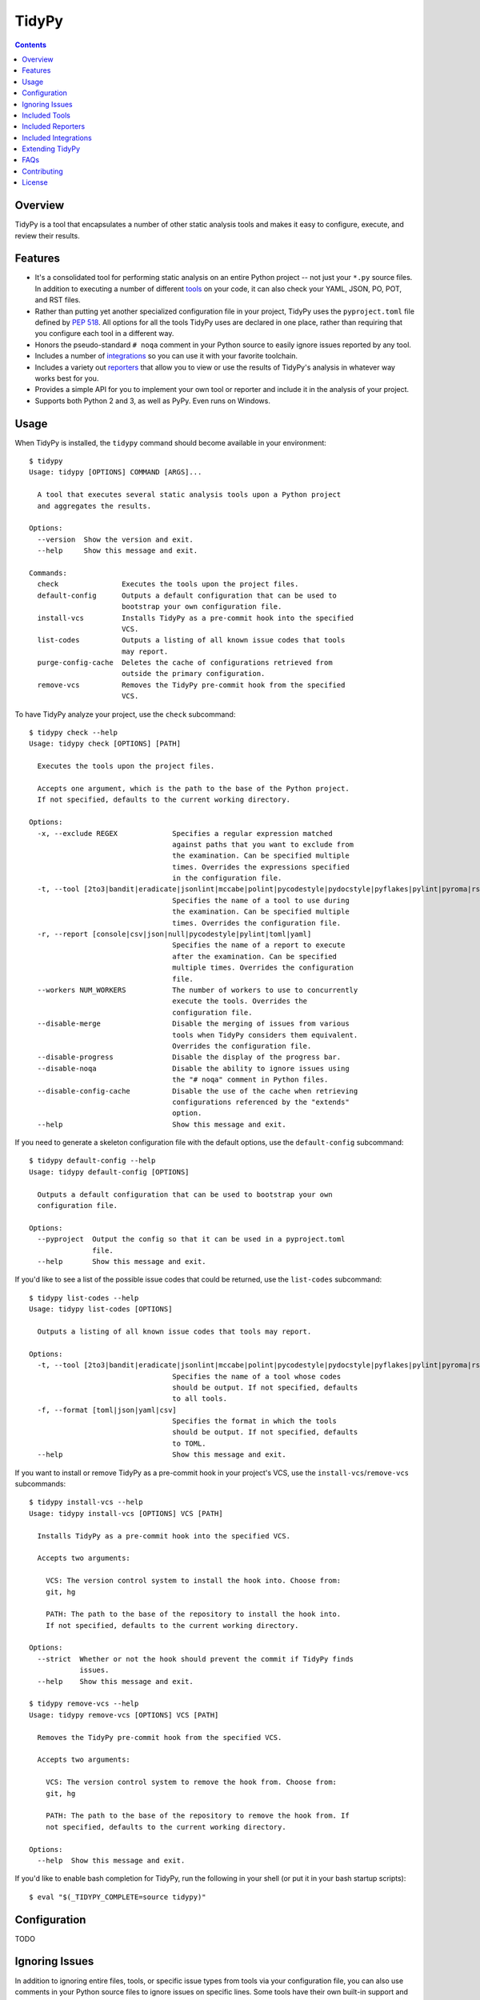 ******
TidyPy
******

.. image:: https://img.shields.io/pypi/v/tidypy.svg
   :target: https://pypi.org/project/tidypy
.. image:: https://img.shields.io/pypi/l/tidypy.svg
   :target: https://pypi.python.org/pypi/tidypy
.. image:: https://travis-ci.org/jayclassless/tidypy.svg?branch=master
   :target: https://travis-ci.org/jayclassless/tidypy
.. image:: https://ci.appveyor.com/api/projects/status/14qradi53f25doe8?svg=true
   :target: https://ci.appveyor.com/project/jayclassless/tidypy
.. image:: https://coveralls.io/repos/github/jayclassless/tidypy/badge.svg?branch=master
   :target: https://coveralls.io/github/jayclassless/tidypy?branch=master
.. image:: https://requires.io/github/jayclassless/tidypy/requirements.svg?branch=master
   :target: https://requires.io/github/jayclassless/tidypy/requirements/?branch=master


.. contents:: Contents


Overview
--------
TidyPy is a tool that encapsulates a number of other static analysis tools and
makes it easy to configure, execute, and review their results.


Features
--------
* It's a consolidated tool for performing static analysis on an entire Python
  project -- not just your ``*.py`` source files. In addition to executing a
  number of different `tools`_ on your code, it can also check your YAML, JSON,
  PO, POT, and RST files.

* Rather than putting yet another specialized configuration file in your
  project, TidyPy uses the ``pyproject.toml`` file defined by `PEP 518`_. All
  options for all the tools TidyPy uses are declared in one place, rather than
  requiring that you configure each tool in a different way.

  .. _PEP 518: https://www.python.org/dev/peps/pep-0518/

* Honors the pseudo-standard ``# noqa`` comment in your Python source to easily
  ignore issues reported by any tool.

* Includes a number of `integrations`_ so you can use it with your favorite
  toolchain.

* Includes a variety out `reporters`_ that allow you to view or use the results
  of TidyPy's analysis in whatever way works best for you.

* Provides a simple API for you to implement your own tool or reporter and
  include it in the analysis of your project.

* Supports both Python 2 and 3, as well as PyPy. Even runs on Windows.


Usage
-----
When TidyPy is installed, the ``tidypy`` command should become available in
your environment::

    $ tidypy
    Usage: tidypy [OPTIONS] COMMAND [ARGS]...

      A tool that executes several static analysis tools upon a Python project
      and aggregates the results.

    Options:
      --version  Show the version and exit.
      --help     Show this message and exit.

    Commands:
      check               Executes the tools upon the project files.
      default-config      Outputs a default configuration that can be used to
                          bootstrap your own configuration file.
      install-vcs         Installs TidyPy as a pre-commit hook into the specified
                          VCS.
      list-codes          Outputs a listing of all known issue codes that tools
                          may report.
      purge-config-cache  Deletes the cache of configurations retrieved from
                          outside the primary configuration.
      remove-vcs          Removes the TidyPy pre-commit hook from the specified
                          VCS.

To have TidyPy analyze your project, use the ``check`` subcommand::

    $ tidypy check --help
    Usage: tidypy check [OPTIONS] [PATH]

      Executes the tools upon the project files.

      Accepts one argument, which is the path to the base of the Python project.
      If not specified, defaults to the current working directory.

    Options:
      -x, --exclude REGEX             Specifies a regular expression matched
                                      against paths that you want to exclude from
                                      the examination. Can be specified multiple
                                      times. Overrides the expressions specified
                                      in the configuration file.
      -t, --tool [2to3|bandit|eradicate|jsonlint|mccabe|polint|pycodestyle|pydocstyle|pyflakes|pylint|pyroma|rstlint|vulture|yamllint]
                                      Specifies the name of a tool to use during
                                      the examination. Can be specified multiple
                                      times. Overrides the configuration file.
      -r, --report [console|csv|json|null|pycodestyle|pylint|toml|yaml]
                                      Specifies the name of a report to execute
                                      after the examination. Can be specified
                                      multiple times. Overrides the configuration
                                      file.
      --workers NUM_WORKERS           The number of workers to use to concurrently
                                      execute the tools. Overrides the
                                      configuration file.
      --disable-merge                 Disable the merging of issues from various
                                      tools when TidyPy considers them equivalent.
                                      Overrides the configuration file.
      --disable-progress              Disable the display of the progress bar.
      --disable-noqa                  Disable the ability to ignore issues using
                                      the "# noqa" comment in Python files.
      --disable-config-cache          Disable the use of the cache when retrieving
                                      configurations referenced by the "extends"
                                      option.
      --help                          Show this message and exit.

If you need to generate a skeleton configuration file with the default options,
use the ``default-config`` subcommand::

    $ tidypy default-config --help
    Usage: tidypy default-config [OPTIONS]

      Outputs a default configuration that can be used to bootstrap your own
      configuration file.

    Options:
      --pyproject  Output the config so that it can be used in a pyproject.toml
                   file.
      --help       Show this message and exit.

If you'd like to see a list of the possible issue codes that could be returned,
use the ``list-codes`` subcommand::

    $ tidypy list-codes --help
    Usage: tidypy list-codes [OPTIONS]

      Outputs a listing of all known issue codes that tools may report.

    Options:
      -t, --tool [2to3|bandit|eradicate|jsonlint|mccabe|polint|pycodestyle|pydocstyle|pyflakes|pylint|pyroma|rstlint|vulture|yamllint]
                                      Specifies the name of a tool whose codes
                                      should be output. If not specified, defaults
                                      to all tools.
      -f, --format [toml|json|yaml|csv]
                                      Specifies the format in which the tools
                                      should be output. If not specified, defaults
                                      to TOML.
      --help                          Show this message and exit.

If you want to install or remove TidyPy as a pre-commit hook in your project's
VCS, use the ``install-vcs``/``remove-vcs`` subcommands::

    $ tidypy install-vcs --help
    Usage: tidypy install-vcs [OPTIONS] VCS [PATH]

      Installs TidyPy as a pre-commit hook into the specified VCS.

      Accepts two arguments:

        VCS: The version control system to install the hook into. Choose from:
        git, hg

        PATH: The path to the base of the repository to install the hook into.
        If not specified, defaults to the current working directory.

    Options:
      --strict  Whether or not the hook should prevent the commit if TidyPy finds
                issues.
      --help    Show this message and exit.

    $ tidypy remove-vcs --help
    Usage: tidypy remove-vcs [OPTIONS] VCS [PATH]

      Removes the TidyPy pre-commit hook from the specified VCS.

      Accepts two arguments:

        VCS: The version control system to remove the hook from. Choose from:
        git, hg

        PATH: The path to the base of the repository to remove the hook from. If
        not specified, defaults to the current working directory.

    Options:
      --help  Show this message and exit.

If you'd like to enable bash completion for TidyPy, run the following in your
shell (or put it in your bash startup scripts)::

    $ eval "$(_TIDYPY_COMPLETE=source tidypy)"


Configuration
-------------
TODO


Ignoring Issues
---------------
In addition to ignoring entire files, tools, or specific issue types from tools
via your configuration file, you can also use comments in your Python source
files to ignore issues on specific lines. Some tools have their own built-in
support and notation for doing this:

* `pylint will respect <https://pylint.readthedocs.io/en/latest/faq.html
  #message-control>`_ comments that look like: ``# pylint``
* `bandit will respect <https://github.com/openstack/bandit#exclusions>`_
  comments that look like: ``# nosec``
* `pycodestyle will respect <http://pycodestyle.pycqa.org/en/latest/intro.html
  #error-codes>`_ comments that look like: ``# noqa``
* `pydocstyle will also respect <http://www.pydocstyle.org/en/2.1.1/
  usage.html#in-file-configuration>`_ comments that look like: ``# noqa``

TidyPy goes beyond these tool-specific flags to implement ``# noqa`` on a
global scale for Python source files. It will ignore issues for lines that have
the ``# noqa`` comment, regardless of what tools raise the issues. If you only
want to ignore a particular type of issue on a line, you can use syntax like
the following::

    # noqa: CODE1,CODE2

Or, if a particular code is used in multiple tools, you can specify the exact
tool in the comment::

    # noqa: pycodestyle:CODE1,pylint:CODE2

Or, if you want to ignore any issue a specific tool raises on a line, you can
specify the tool::

    # noqa: @pycodestyle,@pylint

You can, of course, mix and match all three notations in a single comment if
you need to::

    # noqa: CODE1,pylint:CODE2,@pycodestyle

You can disable TidyPy's NOQA behavior by specifying the ``--disable-noqa``
option on the command line, or by setting the ``noqa`` option to ``false`` in
your configuration file. A caveat, though: currently pycodestyle and pydocstyle
do not respect this option and will always honor any ``# noqa`` comments they
find.


.. _tools:

Included Tools
--------------
Out of the box, TidyPy includes support for a number of tools:

pylint
    `Pylint`_ is a Python source code analyzer which looks for programming
    errors, helps enforcing a coding standard and sniffs for some code smells.

    .. _Pylint: https://github.com/PyCQA/pylint

pycodestyle
    `pycodestyle`_ is a tool to check your Python code against some of the
    style conventions in `PEP 8`_.

    .. _pycodestyle: https://github.com/PyCQA/pycodestyle
    .. _PEP 8: https://www.python.org/dev/peps/pep-0008/

pydocstyle
    `pydocstyle`_ is a static analysis tool for checking compliance with Python
    docstring conventions (e.g., `PEP 257`_).

    .. _pydocstyle: https://github.com/PyCQA/pydocstyle
    .. _PEP 257: https://www.python.org/dev/peps/pep-0257/

pyroma
    `Pyroma`_ tests your project's packaging friendliness.

    .. _Pyroma: https://github.com/regebro/pyroma

vulture
    `Vulture`_ finds unused code in Python programs.

    .. _Vulture: https://github.com/jendrikseipp/vulture

bandit
    `Bandit`_ is a security linter for Python source code.

    .. _Bandit: https://wiki.openstack.org/wiki/Security/Projects/Bandit

eradicate
    `Eradicate`_ finds commented-out code in Python files.

    .. _Eradicate: https://github.com/myint/eradicate

pyflakes
    `Pyflakes`_ is a simple program which checks Python source files for
    errors.

    .. _Pyflakes: https://github.com/PyCQA/pyflakes

mccabe
    Ned Batchelder's script to check `McCabe`_ the cyclomatic complexity of
    Python code.

    .. _McCabe: https://github.com/pycqa/mccabe

jsonlint
    A part of the `demjson`_ package, this tool validates your JSON documents
    for strict conformance to the JSON specification, and to detect potential
    data portability issues.

    .. _demjson: https://github.com/dmeranda/demjson

yamllint
    The `yamllint`_ tool, as its name implies, is a linter for YAML files.

    .. _yamllint: https://github.com/adrienverge/yamllint

rstlint
    The `restructuredtext-lint`_ tool, as its name implies, is a linter for
    reStructuredText files.

    .. _restructuredtext-lint: https://github.com/twolfson/restructuredtext-lint

polint
    A part of the `dennis`_, package this tool lints PO and POT files for
    problems.

    .. _dennis: https://github.com/willkg/dennis

2to3
    Uses Python's `lib2to3`_ module to find code that should be changed in
    order to be compatible with Python 3. This tool is disabled by default when
    executing on Python 3, but you can forcefully enable it in your
    configuration if you want.

    .. _lib2to3: https://docs.python.org/2/library/2to3.html


.. _reporters:

Included Reporters
------------------
TidyPy includes a number of different methods to present and/or export the
results of the analysis of a project. Out of the box, it provides the
following:

console
    The default reporter. Prints a colored report to the console that groups
    issues by the file they were found in.

pylint
    Prints a report to the console that is in the same format as `Pylint`_'s
    default output.

pycodestyle
    Prints a report to the console that is in the same format as
    `pycodestyle`_'s default output.

json
    Generates a JSON-serialized object that contains the results of the
    analysis.

yaml
    Generates a YAML-serialized object that contains the results of the
    analysis.

toml
    Generates a TOML-serialized object that contains the results of the
    analysis.

csv
    Generates a set of CSV records that contains the results of the analysis.


.. _integrations:

Included Integrations
---------------------
TidyPy includes a handful of plugins/integrations that hook it into other
tools.

pytest
    TidyPy can be run during execution of your `pytest`_ test suite. To enable
    it, you need to specify ``--tidypy`` on the command line when you run
    pytest, or include it as part of the ``addopts`` property in your pytest
    config.

    .. _pytest: https://docs.pytest.org

nose
    TidyPy can be run during execution of your `nose`_ test suite. To enable
    it, you can either specify ``--with-tidypy`` on the command line when you
    run nose, or set the ``with-tidypy`` property to ``1`` in your
    ``setup.cfg``.

    .. _nose: https://nose.readthedocs.io

pbbt
    TidyPy can be included in your `PBBT`_ scripts using the ``tidypy`` test.
    To enable it, you can either specify ``--extend=tidypy.plugin.pbbt`` on the
    command line when you run PBBT, or set the ``extend`` property in your
    ``setup.cfg`` or ``pbbt.yaml`` to ``tidypy.plugin.pbbt``.

    .. _PBBT: https://bitbucket.org/prometheus/pbbt

setuptools
    TidyPy can be invoked via the ``setup.py`` of your project. Just execute
    ``python setup.py tidypy``.


Extending TidyPy
----------------
A simple interface exists for extending TidyPy to include more and different
tools and reporters. When the API settles down, I'll document it here.

TODO


FAQs
----
Aren't there already tools like this?
    Yup. There's `prospector`_, `pylama`_, `flake8`_, and `ciocheck`_ just to
    name a few. But, as is customary in the world of software development, if
    the wheel isn't as round as you'd like it to be, you must spend countless
    hours to reinvent it. I've tried a number of these tools (and even
    contributed to some), but in the end, I always found something lacking or
    annoying. Thus, TidyPy was born.

    .. _prospector: https://github.com/landscapeio/prospector
    .. _pylama: https://github.com/klen/pylama
    .. _flake8: https://gitlab.com/pycqa/flake8
    .. _ciocheck: https://github.com/ContinuumIO/ciocheck

How do I run TidyPy on a single file?
    The short answer is, you don't (at the moment, anyway). It wasn't designed
    with that use case in mind. TidyPy was built to analyze a whole project,
    and show you everything.

I tried TidyPy out on my project and it reported hundreds/thousands of issues. My ego is now bruised.
    Yea, that happens. The philosophy I chose to follow with this tool is that
    I didn't want it to hide anything from me. I wanted its default behavior to
    execute every tool in its suite using their most obnoxious setting. Then,
    when I can see the full scope of damage, I can then decide to disable
    specific tools or issues via a project-level configuration. I figured if
    someone took the time to implement a check for a particular issue, they
    must think it has some value. If my tooling hides that from me by default,
    then I won't be able to gain any benefits from it.

    In general, I don't recommend starting to use linters or other sorts of
    static analyzers when you think you're "done". You should incorporate them
    into your workflow right at the beginning of a project -- just as you would
    (or should) your unit tests. That way you find things early and learn from
    them (or disable them). It's much less daunting a task to deal with when
    you address them incrementally.


Contributing
------------
Contributions are most welcome. Particularly if they're bug fixes! To hack on
this code, simply clone it, make sure you have `Pipenv`_ installed (it's a
great tool, you should use it even if you're not working on this project), and
then run ``make setup``. This will create a virtualenv with all the tools
you'll need. The ``Makefile`` also has a ``test`` target for running the pytest
suite, and a ``lint`` target for running TidyPy on itself.

.. _Pipenv: https://github.com/kennethreitz/pipenv


License
-------
TidyPy is released under the terms of the `MIT License`_.

.. _MIT License: https://opensource.org/licenses/MIT


